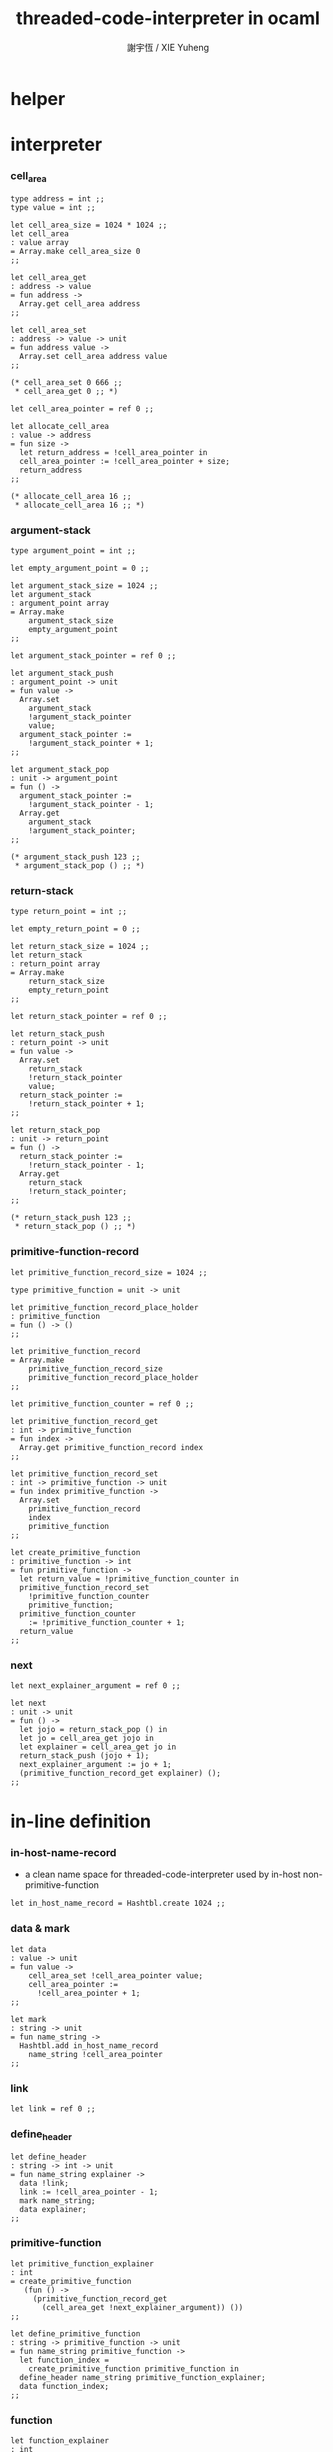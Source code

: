 #+TITLE:  threaded-code-interpreter in ocaml
#+AUTHOR: 謝宇恆 / XIE Yuheng
#+PROPERTY: tangle threaded-code-interpreter.ml

* helper

* interpreter

*** cell_area

    #+begin_src caml
    type address = int ;;
    type value = int ;;

    let cell_area_size = 1024 * 1024 ;;
    let cell_area
    : value array
    = Array.make cell_area_size 0
    ;;

    let cell_area_get
    : address -> value
    = fun address ->
      Array.get cell_area address
    ;;

    let cell_area_set
    : address -> value -> unit
    = fun address value ->
      Array.set cell_area address value
    ;;

    (* cell_area_set 0 666 ;;
     * cell_area_get 0 ;; *)

    let cell_area_pointer = ref 0 ;;

    let allocate_cell_area
    : value -> address
    = fun size ->
      let return_address = !cell_area_pointer in
      cell_area_pointer := !cell_area_pointer + size;
      return_address
    ;;

    (* allocate_cell_area 16 ;;
     * allocate_cell_area 16 ;; *)
    #+end_src

*** argument-stack

    #+begin_src caml
    type argument_point = int ;;

    let empty_argument_point = 0 ;;

    let argument_stack_size = 1024 ;;
    let argument_stack
    : argument_point array
    = Array.make
        argument_stack_size
        empty_argument_point
    ;;

    let argument_stack_pointer = ref 0 ;;

    let argument_stack_push
    : argument_point -> unit
    = fun value ->
      Array.set
        argument_stack
        !argument_stack_pointer
        value;
      argument_stack_pointer :=
        !argument_stack_pointer + 1;
    ;;

    let argument_stack_pop
    : unit -> argument_point
    = fun () ->
      argument_stack_pointer :=
        !argument_stack_pointer - 1;
      Array.get
        argument_stack
        !argument_stack_pointer;
    ;;

    (* argument_stack_push 123 ;;
     * argument_stack_pop () ;; *)
    #+end_src

*** return-stack

    #+begin_src caml
    type return_point = int ;;

    let empty_return_point = 0 ;;

    let return_stack_size = 1024 ;;
    let return_stack
    : return_point array
    = Array.make
        return_stack_size
        empty_return_point
    ;;

    let return_stack_pointer = ref 0 ;;

    let return_stack_push
    : return_point -> unit
    = fun value ->
      Array.set
        return_stack
        !return_stack_pointer
        value;
      return_stack_pointer :=
        !return_stack_pointer + 1;
    ;;

    let return_stack_pop
    : unit -> return_point
    = fun () ->
      return_stack_pointer :=
        !return_stack_pointer - 1;
      Array.get
        return_stack
        !return_stack_pointer;
    ;;

    (* return_stack_push 123 ;;
     * return_stack_pop () ;; *)
    #+end_src

*** primitive-function-record

    #+begin_src caml
    let primitive_function_record_size = 1024 ;;

    type primitive_function = unit -> unit

    let primitive_function_record_place_holder
    : primitive_function
    = fun () -> ()
    ;;

    let primitive_function_record
    = Array.make
        primitive_function_record_size
        primitive_function_record_place_holder
    ;;

    let primitive_function_counter = ref 0 ;;

    let primitive_function_record_get
    : int -> primitive_function
    = fun index ->
      Array.get primitive_function_record index
    ;;

    let primitive_function_record_set
    : int -> primitive_function -> unit
    = fun index primitive_function ->
      Array.set
        primitive_function_record
        index
        primitive_function
    ;;

    let create_primitive_function
    : primitive_function -> int
    = fun primitive_function ->
      let return_value = !primitive_function_counter in
      primitive_function_record_set
        !primitive_function_counter
        primitive_function;
      primitive_function_counter
        := !primitive_function_counter + 1;
      return_value
    ;;
    #+end_src

*** next

    #+begin_src caml
    let next_explainer_argument = ref 0 ;;

    let next
    : unit -> unit
    = fun () ->
      let jojo = return_stack_pop () in
      let jo = cell_area_get jojo in
      let explainer = cell_area_get jo in
      return_stack_push (jojo + 1);
      next_explainer_argument := jo + 1;
      (primitive_function_record_get explainer) ();
    ;;
    #+end_src

* in-line definition

*** in-host-name-record

    - a clean name space for threaded-code-interpreter
      used by in-host non-primitive-function

    #+begin_src caml
    let in_host_name_record = Hashtbl.create 1024 ;;
    #+end_src

*** data & mark

    #+begin_src caml
    let data
    : value -> unit
    = fun value ->
        cell_area_set !cell_area_pointer value;
        cell_area_pointer :=
          !cell_area_pointer + 1;
    ;;

    let mark
    : string -> unit
    = fun name_string ->
      Hashtbl.add in_host_name_record
        name_string !cell_area_pointer
    ;;
    #+end_src

*** link

    #+begin_src caml
    let link = ref 0 ;;
    #+end_src

*** define_header

    #+begin_src caml
    let define_header
    : string -> int -> unit
    = fun name_string explainer ->
      data !link;
      link := !cell_area_pointer - 1;
      mark name_string;
      data explainer;
    ;;
    #+end_src

*** primitive-function

    #+begin_src caml
    let primitive_function_explainer
    : int
    = create_primitive_function
       (fun () ->
         (primitive_function_record_get
           (cell_area_get !next_explainer_argument)) ())
    ;;

    let define_primitive_function
    : string -> primitive_function -> unit
    = fun name_string primitive_function ->
      let function_index =
        create_primitive_function primitive_function in
      define_header name_string primitive_function_explainer;
      data function_index;
    ;;
    #+end_src

*** function

    #+begin_src caml
    let function_explainer
    : int
    = create_primitive_function
       (fun () ->
         return_stack_push !next_explainer_argument;
         next ())
    ;;

    let define_function
    : string -> string list -> unit
    = fun name_string name_string_list ->
      define_header name_string function_explainer;
      List.iter
        (fun name_string ->
           data (Hashtbl.find in_host_name_record name_string))
        name_string_list;
    ;;
    #+end_src

*** variable

    #+begin_src caml
    let variable_explainer
    : int
    = create_primitive_function
       (fun () ->
         argument_stack_push (cell_area_get !next_explainer_argument);
         next ())
    ;;

    let define_variable
    : string -> value -> unit
    = fun name_string value ->
      define_header name_string variable_explainer;
      data value;
    ;;
    #+end_src

* primitive-function

*** ending

***** end

      #+begin_src caml
      define_primitive_function "end"
        (fun () ->
         return_stack_pop ();
         next ())
      ;;
      #+end_src

*** exiting

***** bye

      #+begin_src caml
      define_primitive_function "bye"
        (fun () ->
         print_string "bye bye ^-^/";
         print_string "\n";
         flush_all ())
      ;;
      #+end_src

*** the stack

***** dup

      #+begin_src caml
      define_primitive_function "dup"
        (fun () ->
         let a = argument_stack_pop () in
         argument_stack_push a;
         argument_stack_push a;
         next ())
      ;;
      #+end_src

*** integer

***** mul

      #+begin_src caml
      define_primitive_function "mul"
        (fun () ->
         let b = argument_stack_pop () in
         let a = argument_stack_pop () in
         argument_stack_push (a * b);
         next ())
      ;;
      #+end_src

*** io

***** simple-wirte

      #+begin_src caml
      define_primitive_function "simple-wirte"
        (fun () ->
         let a = argument_stack_pop () in
         print_int a;
         print_string "\n";
         flush_all ();
         next ())
      ;;
      #+end_src

* play

*** little-test

    #+begin_src caml
    define_variable "little-test-number" 4 ;;

    define_function "square"
    [ "dup"
    ; "mul"
    ; "end" ]
    ;;

    define_function "little-test"
    [ "little-test-number"
    ; "square"
    ; "simple-wirte"
    ; "bye" ]
    ;;

    define_function "first-function"
    [ "little-test"
    ; "end" ]
    ;;

    let function_body_for_little_test =
      (Hashtbl.find in_host_name_record "first-function")
      + 1
    ;;
    #+end_src

*** begin-to-interpret-threaded-code

    #+begin_src caml
    let begin_to_interpret_threaded_code
    : unit -> unit
    = fun () ->
      return_stack_push function_body_for_little_test;
      next ();
    ;;

    begin_to_interpret_threaded_code () ;;
    #+end_src
